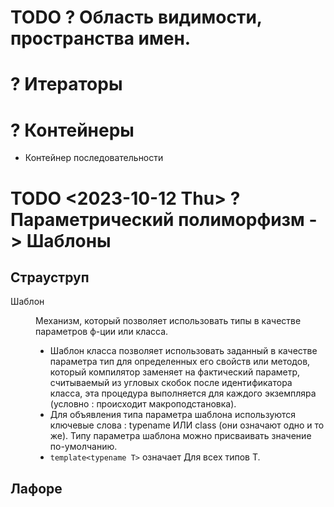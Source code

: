* TODO ? Область видимости, пространства имен.
* ? Итераторы
* ? Контейнеры
 - Контейнер последовательности

* TODO <2023-10-12 Thu> ? Параметрический полиморфизм -> Шаблоны
** Страуструп

- Шаблон :: Механизм, который позволяет использовать типы в качестве параметров ф-ции или класса.
  + Шаблон класса позволяет использовать заданный в качестве параметра тип для определенных его свойств или методов, который компилятор заменяет на фактический параметр, считываемый из угловых скобок после идентификатора класса, эта процедура выполняется для каждого экземпляра (условно : происходит макроподстановка).
  + Для объявления типа параметра шаблона используются ключевые слова : typename ИЛИ class (они означают одно и то же). Типу параметра шаблона можно присваивать значение по-умолчанию.
  + ~template<typename T>~ означает Для всех типов Т.



** Лафоре
